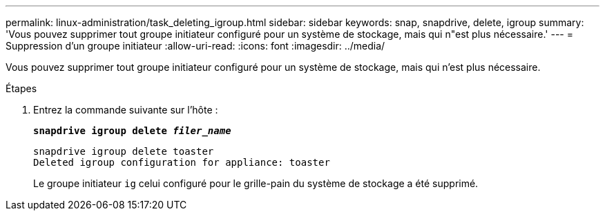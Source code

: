 ---
permalink: linux-administration/task_deleting_igroup.html 
sidebar: sidebar 
keywords: snap, snapdrive, delete, igroup 
summary: 'Vous pouvez supprimer tout groupe initiateur configuré pour un système de stockage, mais qui n"est plus nécessaire.' 
---
= Suppression d'un groupe initiateur
:allow-uri-read: 
:icons: font
:imagesdir: ../media/


[role="lead"]
Vous pouvez supprimer tout groupe initiateur configuré pour un système de stockage, mais qui n'est plus nécessaire.

.Étapes
. Entrez la commande suivante sur l'hôte :
+
`*snapdrive igroup delete _filer_name_*`

+
[listing]
----
snapdrive igroup delete toaster
Deleted igroup configuration for appliance: toaster
----
+
Le groupe initiateur `ig` celui configuré pour le grille-pain du système de stockage a été supprimé.


